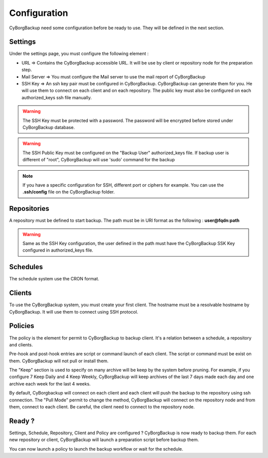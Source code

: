 .. _configuration:

Configuration
=============

CyBorgBackup need some configuration before be ready to use.
They will be defined in the next section.

Settings
--------

Under the settings page, you must configure the following element :

* URL => Contains the CyBorgBackup accessible URL. It will be use by client or repository node for the preparation step.
* Mail Server => You must configure the Mail server to use the mail report of CyBorgBackup
* SSH Key => An ssh key pair must be configured in CyBorgBackup. CyBorgBackup can generate them for you. He will use them to connect on each client and on each repository. The public key must also be configured on each authorized_keys ssh file manually.

.. warning::
    The SSH Key must be protected with a password. The password will be encrypted before stored under CyBorgBackup database.

.. warning::
    The SSH Public Key must be configured on the "Backup User" authorized_keys file. If backup user is different of "root", CyBorgBackup will use 'sudo' command for the backup

.. note::
    If you have a specific configuration for SSH, different port or ciphers for example.
    You can use the **.ssh/config** file on the CyBorgBackup folder.

Repositories
------------

A repository must be defined to start backup.
The path must be in URI format as the following : **user@fqdn:path**

.. warning::
    Same as the SSH Key configuration, the user defined in the path must have the CyBorgBackup SSK Key configured in authorized_keys file.

Schedules
---------

The schedule system use the CRON format.

Clients
-------

To use the CyBorgBackup system, you must create your first client.
The hostname must be a resolvable hostname by CyBorgBackup. It will use them to connect using SSH protocol.

Policies
--------

The policy is the element for permit to CyBorgBackup to backup client.
It's a relation between a schedule, a repository and clients.

Pre-hook and post-hook entries are script or command launch of each client. The script or command must be exist on them. CyBorgBackup will not pull or install them.

The "Keep" section is used to specify on many archive will be keep by the system before pruning.
For example, if you configure 7 Keep Daily and 4 Keep Weekly, CyBorgBackup will keep archives of the last 7 days made each day and one archive each week for the last 4 weeks.

By default, CyBorgbackup will connect on each client and each client will push the backup to the repository using ssh connection.
The "Pull Mode" permit to change the method, CyBorgBackup will connect on the repository node and from them, connect to each client.
Be careful, the client need to connect to the repository node.

Ready ?
-------

Settings, Schedule, Repository, Client and Policy are configured ? CyBorgBackup is now ready to backup them.
For each new repository or client, CyBorgBackup will launch a preparation script before backup them.

You can now launch a policy to launch the backup workflow or wait for the schedule.